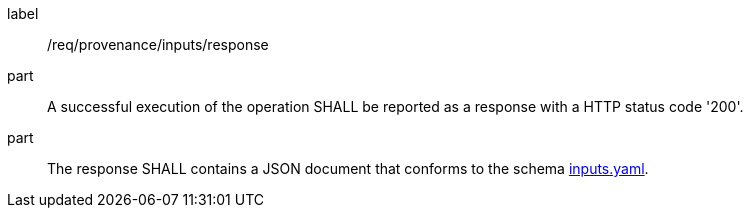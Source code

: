 [[req_provenance_inputs_response]]
[requirement]
====
[%metadata]
label:: /req/provenance/inputs/response
part:: A successful execution of the operation SHALL be reported as a response with a HTTP status code '200'.
part:: The response SHALL contains a JSON document that conforms to the schema https://github.com/opengeospatial/ogcapi-processes/blob/master/openapi/schemas/processes-job-management/inputs.yaml[inputs.yaml].
====
